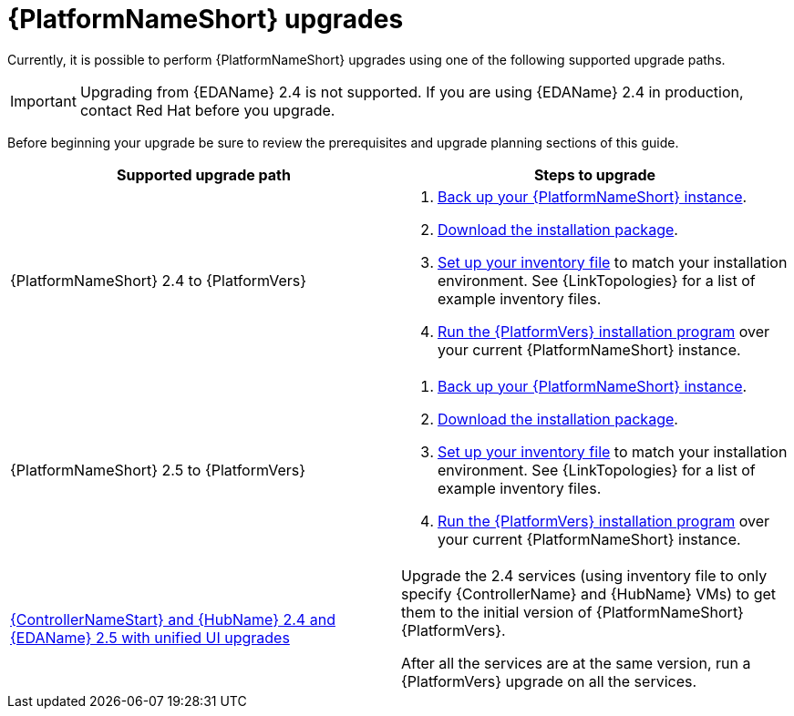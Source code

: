 :_mod-docs-content-type: CONCEPT

[id="aap-upgrades_{context}"]

= {PlatformNameShort} upgrades

Currently, it is possible to perform {PlatformNameShort} upgrades using one of the following supported upgrade paths. 

[IMPORTANT]
====
Upgrading from {EDAName} 2.4 is not supported. If you are using {EDAName} 2.4 in production, contact Red Hat before you upgrade.
====

Before beginning your upgrade be sure to review the prerequisites and upgrade planning sections of this guide.

[cols="a,a"]
|===
h|Supported upgrade path h| Steps to upgrade
|{PlatformNameShort} 2.4 to {PlatformVers} |     
. xref:proc-backup-aap_aap-upgrading-platform[Back up your {PlatformNameShort} instance].

. xref:con-choosing-obtaining-installer_aap-upgrading-platform[Download the installation package].

. xref:editing-inventory-file-for-updates_aap-upgrading-platform[Set up your inventory file] to match your installation environment. See {LinkTopologies} for a list of example inventory files.

. xref:proc-running-setup-script-for-updates[Run the {PlatformVers} installation program] over your current {PlatformNameShort} instance.

|{PlatformNameShort} 2.5 to {PlatformVers} |     

. xref:proc-backup-aap_aap-upgrading-platform[Back up your {PlatformNameShort} instance].

. xref:con-choosing-obtaining-installer_aap-upgrading-platform[Download the installation package].

. xref:editing-inventory-file-for-updates_aap-upgrading-platform[Set up your inventory file] to match your installation environment. See {LinkTopologies} for a list of example inventory files.

. xref:proc-running-setup-script-for-updates[Run the {PlatformVers} installation program] over your current {PlatformNameShort} instance.

|xref:upgrade-controller-hub-eda-unified-ui_aap-upgrading-platform[{ControllerNameStart} and {HubName} 2.4 and {EDAName} 2.5 with unified UI upgrades] | Upgrade the 2.4 services (using inventory file to only specify {ControllerName} and {HubName} VMs) to get them to the initial version of {PlatformNameShort} {PlatformVers}.

After all the services are at the same version, run a {PlatformVers} upgrade on all the services.
|===


// [hherbly]: not sure we need the addt'l resources block? the xref goes to the next section of the document.
// [ddacosta]: agree, it's not needed.
//[role="_additional-resources"]
//.Additional resources
//* xref:aap-upgrading-platform[Upgrading to {PlatformName} {PlatformVers}] 
